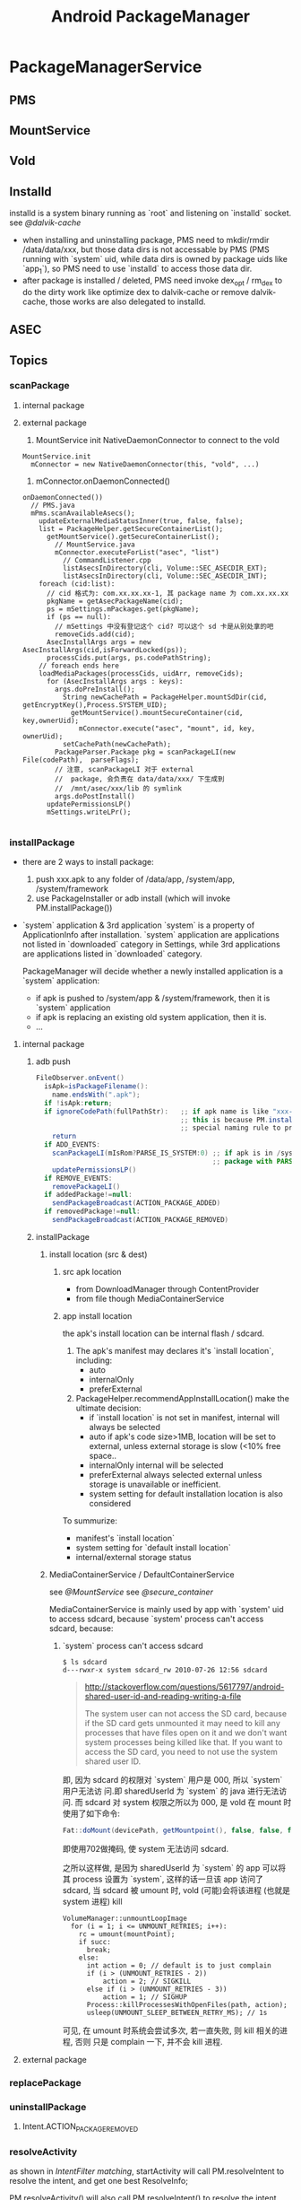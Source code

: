#+TITLE: Android PackageManager
* PackageManagerService
** PMS
** MountService
** Vold
** Installd
installd is a system binary running as `root` and listening on
`installd` socket. see [[@dalvik-cache]]

- when installing and uninstalling package, PMS need to mkdir/rmdir
  /data/data/xxx, but those data dirs is not accessable by PMS (PMS
  running with `system` uid, while data dirs is owned by package uids
  like `app_1`), so PMS need to use `installd` to access those data
  dir.
- after package is installed / deleted, PMS need invoke dex_opt /
  rm_dex to do the dirty work like optimize dex to dalvik-cache or
  remove dalvik-cache, those works are also delegated to installd.

** ASEC
** Topics
*** scanPackage
**** internal package
**** external package
1. MountService init NativeDaemonConnector to connect to the vold
#+BEGIN_SRC text
  MountService.init
    mConnector = new NativeDaemonConnector(this, "vold", ...)
#+END_SRC
2. mConnector.onDaemonConnected()
#+BEGIN_SRC text
  onDaemonConnected())
    // PMS.java
    mPms.scanAvailableAsecs();
      updateExternalMediaStatusInner(true, false, false);
      list = PackageHelper.getSecureContainerList();
        getMountService().getSecureContainerList();
          // MountService.java
          mConnector.executeForList("asec", "list")
            // CommandListener.cpp
            listAsecsInDirectory(cli, Volume::SEC_ASECDIR_EXT);
            listAsecsInDirectory(cli, Volume::SEC_ASECDIR_INT);
      foreach (cid:list):
        // cid 格式为: com.xx.xx.xx-1, 其 package name 为 com.xx.xx.xx
        pkgName = getAsecPackageName(cid);
        ps = mSettings.mPackages.get(pkgName);
        if (ps == null):
          // mSettings 中没有登记这个 cid? 可以这个 sd 卡是从别处拿的吧
          removeCids.add(cid);
        AsecInstallArgs args = new AsecInstallArgs(cid,isForwardLocked(ps));
        processCids.put(args, ps.codePathString);
      // foreach ends here
      loadMediaPackages(processCids, uidArr, removeCids);
        for (AsecInstallArgs args : keys):
          args.doPreInstall();
            String newCachePath = PackageHelper.mountSdDir(cid, getEncryptKey(),Process.SYSTEM_UID);
              getMountService().mountSecureContainer(cid, key,ownerUid);
                mConnector.execute("asec", "mount", id, key, ownerUid);
            setCachePath(newCachePath);
          PackageParser.Package pkg = scanPackageLI(new File(codePath),  parseFlags);
          // 注意, scanPackageLI 对于 external
          //  package, 会负责在 data/data/xxx/ 下生成到
          //  /mnt/asec/xxx/lib 的 symlink
          args.doPostInstall()
        updatePermissionsLP()
        mSettings.writeLPr();

#+END_SRC

*** installPackage

- there are 2 ways to install package:
   1. push xxx.apk to any folder of /data/app, /system/app, /system/framework
   2. use PackageInstaller or adb install (which will invoke PM.installPackage())

- `system` application & 3rd application
  `system` is a property of ApplicationInfo after installation.
  `system` application are applications not listed in `downloaded` category in Settings, while 3rd applications are applications listed in `downloaded`
  category.

  PackageManager will decide whether a newly installed application is a `system` application:
  - if apk is pushed to /system/app & /system/framework, then it is `system` application
  - if apk is replacing an existing old system application, then it is.
  - ...

**** internal package
***** adb push
#+BEGIN_SRC java
  FileObserver.onEvent()
    isApk=isPackageFilename():
      name.endsWith(".apk");
    if !isApk:return;
    if ignoreCodePath(fullPathStr):   ;; if apk name is like "xxx-1.apk", it will be ignored!
                                      ;; this is because PM.installPackage will also put installed package to /data/app, PM.installPackage use the
                                      ;; special naming rule to prevent FileObserver from installing the apk again.
      return
    if ADD_EVENTS:
      scanPackageLI(mIsRom?PARSE_IS_SYSTEM:0) ;; if apk is in /system/app or /system/framework, mIsRom is true
                                              ;; package with PARSE_IS_SYSTEM flag will be marked as `system` application
      updatePermissionsLP()
    if REMOVE_EVENTS:
      removePackageLI()
    if addedPackage!=null:
      sendPackageBroadcast(ACTION_PACKAGE_ADDED)
    if removedPackage!=null:
      sendPackageBroadcast(ACTION_PACKAGE_REMOVED)
#+END_SRC
***** installPackage
****** install location (src & dest)
******* src apk location
 - from DownloadManager through ContentProvider
 - from file though MediaContainerService
******* app install location
the apk's install location can be internal flash / sdcard.
1. The apk's manifest may declares it's `install location`, including:
  - auto
  - internalOnly
  - preferExternal
2. PackageHelper.recommendAppInstallLocation() make the ultimate decision:
  - if `install location` is not set in manifest, internal will always be selected
  - auto
    if apk's code size>1MB, location will be set to external, unless external storage is slow (<10% free space..
  - internalOnly
    internal will be selected
  - preferExternal
    always selected external unless storage is unavailable or inefficient.
  - system setting for default installation location is also considered
To summurize:
   - manifest's `install location`
   - system setting for `default install location`
   - internal/external storage status

****** MediaContainerService / DefaultContainerService
see [[@MountService]]
see [[@secure_container]]

MediaContainerService is mainly used by app with `system' uid to
access sdcard, because `system' process can't access sdcard, because:

******* `system` process can't access sdcard

#+BEGIN_SRC fundamental
$ ls sdcard
d---rwxr-x system sdcard_rw 2010-07-26 12:56 sdcard
#+END_SRC

#+BEGIN_QUOTE

http://stackoverflow.com/questions/5617797/android-shared-user-id-and-reading-writing-a-file

The system user can not access the SD card, because if the SD card
gets unmounted it may need to kill any processes that have files open
on it and we don't want system processes being killed like that. If
you want to access the SD card, you need to not use the system shared
user ID.

#+END_QUOTE

即, 因为 sdcard 的权限对 `system` 用户是 000, 所以 `system` 用户无法访
问.即 sharedUserId 为 `system` 的 java 进行无法访问. 而 sdcard 对
system 权限之所以为 000, 是 vold 在 mount 时使用了如下命令:

#+BEGIN_SRC java
  Fat::doMount(devicePath, getMountpoint(), false, false, false,AID_SYSTEM, gid, 0702, true)
#+END_SRC

即使用702做掩码, 使 system 无法访问 sdcard.


之所以这样做, 是因为 sharedUserId 为 `system` 的 app 可以将其 process
设置为 `system`, 这样的话一旦该 app 访问了 sdcard, 当 sdcard 被
umount 时, vold (可能)会将该进程 (也就是 system 进程) kill

#+BEGIN_SRC text
  VolumeManager::unmountLoopImage
    for (i = 1; i <= UNMOUNT_RETRIES; i++):
      rc = umount(mountPoint);
      if succ:
        break;
      else:
        int action = 0; // default is to just complain
        if (i > (UNMOUNT_RETRIES - 2))
            action = 2; // SIGKILL
        else if (i > (UNMOUNT_RETRIES - 3))
            action = 1; // SIGHUP
        Process::killProcessesWithOpenFiles(path, action);
        usleep(UNMOUNT_SLEEP_BETWEEN_RETRY_MS); // 1s
#+END_SRC

可见, 在 umount 时系统会尝试多次, 若一直失败, 则 kill 相关的进程, 否则
只是 complain 一下, 并不会 kill 进程.

**** external package
*** replacePackage
*** uninstallPackage
**** Intent.ACTION_PACKAGE_REMOVED
*** resolveActivity
as shown in [[IntentFilter matching][IntentFilter matching]], startActivity will call
PM.resolveIntent to resolve the intent, and get one best ResolveInfo;

PM.resolveActivity() will also call PM.resolveIntent() to resolve the
intent, but there is ONE difference, PM.resolveActivity will not force
the DEFAULT_ONLY flag set when calling resolveIntent(). but
startActivity will.
*** forward_lock

adb install -l xxx.apk ( -l means `forward_lock` install )

when xxx.apk is `forward_lock` installed

- it's orig .apk is deleted
- it's res/, manifest.xml is put to /data/app/xxx.zip (note that .dex
  is cached in dalvik-cache)

*** app2sd
*** uid & gid
see also [[Java Process Creation]], [[Zygote]], [[System Init]] to distinguish
`process uid' against `file uid'

UID (including sharedUserId) is maintained by pm.Settings

**** pre-defined UID
see system/core/include/private/android_filesystem_config.h

#+BEGIN_SRC c
  static const struct android_id_info android_ids[] = {
      { "root",      AID_ROOT, },
      { "system",    AID_SYSTEM, },
      { "radio",     AID_RADIO, },
      { "bluetooth", AID_BLUETOOTH, },
      { "graphics",  AID_GRAPHICS, },
      { "input",     AID_INPUT, },
      { "audio",     AID_AUDIO, },
      { "camera",    AID_CAMERA, },
      { "log",       AID_LOG, },
      { "mount",     AID_MOUNT, },
      { "wifi",      AID_WIFI, },
      { "dhcp",      AID_DHCP, },
      { "adb",       AID_ADB, },
      { "install",   AID_INSTALL, },
      { "media",     AID_MEDIA, },
      { "sdcard_r",  AID_SDCARD_R, },
      { "sdcard_rw", AID_SDCARD_RW, },
      { "media_rw",  AID_MEDIA_RW, },
      // ...
      { "vpn",       AID_VPN, },
      { "keystore",  AID_KEYSTORE, },
      { "usb",       AID_USB, },
      { "mtp",       AID_MTP, },
      { "gps",       AID_GPS, },
      { "inet",      AID_INET, },
      { "net_raw",   AID_NET_RAW, },
      { "net_admin", AID_NET_ADMIN, },
      { "net_bw_stats", AID_NET_BW_STATS, },
      { "net_bw_acct", AID_NET_BW_ACCT, },
      { "misc",      AID_MISC, },
      { "nobody",    AID_NOBODY, },
  };
#+END_SRC

**** uid generation
during scanPackageLI, but before mInstaller.install(), app UID is
generate by the mSettings.
#+BEGIN_SRC text
  scanPackageLI
    // Just create the setting, don't add it yet. For already existing packages
    // the PkgSetting exists already and doesn't have to be created.
    pkgSetting = mSettings.getPackageLPw(pkg, origPackage, realName, suid, destCodeFile,
                      destResourceFile, pkg.applicationInfo.nativeLibraryDir,
                      pkg.applicationInfo.flags, true, false);
      p.appId = newUserIdLPw(p);
        final int N = mUserIds.size();
          for (int i = 0; i < N; i++) {
              if (mUserIds.get(i) == null) {
                  mUserIds.set(i, obj);
                  return Process.FIRST_APPLICATION_UID + i;
              }
          }
          // None left?
          if (N > (Process.LAST_APPLICATION_UID-Process.FIRST_APPLICATION_UID)) {
              return -1;
          }
          mUserIds.add(obj);
          return Process.FIRST_APPLICATION_UID + N;
    pkg.applicationInfo.uid = pkgSetting.appId;
#+END_SRC
**** sharedUserId
***** sharedUserId pre-defined by the PMS
#+BEGIN_SRC java
PackageManagerService.<init>
  mSettings.addSharedUserLPw("android.uid.system", Process.SYSTEM_UID, ApplicationInfo.FLAG_SYSTEM);
  mSettings.addSharedUserLPw("android.uid.phone", RADIO_UID, ApplicationInfo.FLAG_SYSTEM);
  mSettings.addSharedUserLPw("android.uid.log", LOG_UID, ApplicationInfo.FLAG_SYSTEM);
  mSettings.addSharedUserLPw("android.uid.nfc", NFC_UID, ApplicationInfo.FLAG_SYSTEM);
#+END_SRC

That is,
- android.uid.system
- android.uid.phone
- android.uid.log
- android.uid.nfc

these 4 sharedUserId is defined statically in PMS, and they
corresponds to the static UID (SYSTEM_UID, RADIO_UID, ...)

***** sharedUserId defined by app
App can define `sharedUserId' freely, PMS will use `Setings' to
maintain the dynamic `sharedUserId' -> `uid' mapping during `scanPackageLI'

The most well-known app `sharedUserId' is `android.uid.shared', which
is defined by `Contacts' and `ContactsProvider'

*** multi-user

android 4.1 use UserManager to support multi-user, in-short, uid
stored in pm.Setting is encoded as a mixer of multi-user-id and
app_id, e.g. u0_a33, or u1_a33.

As against android pre 4.1, app_id is taken as uid.

